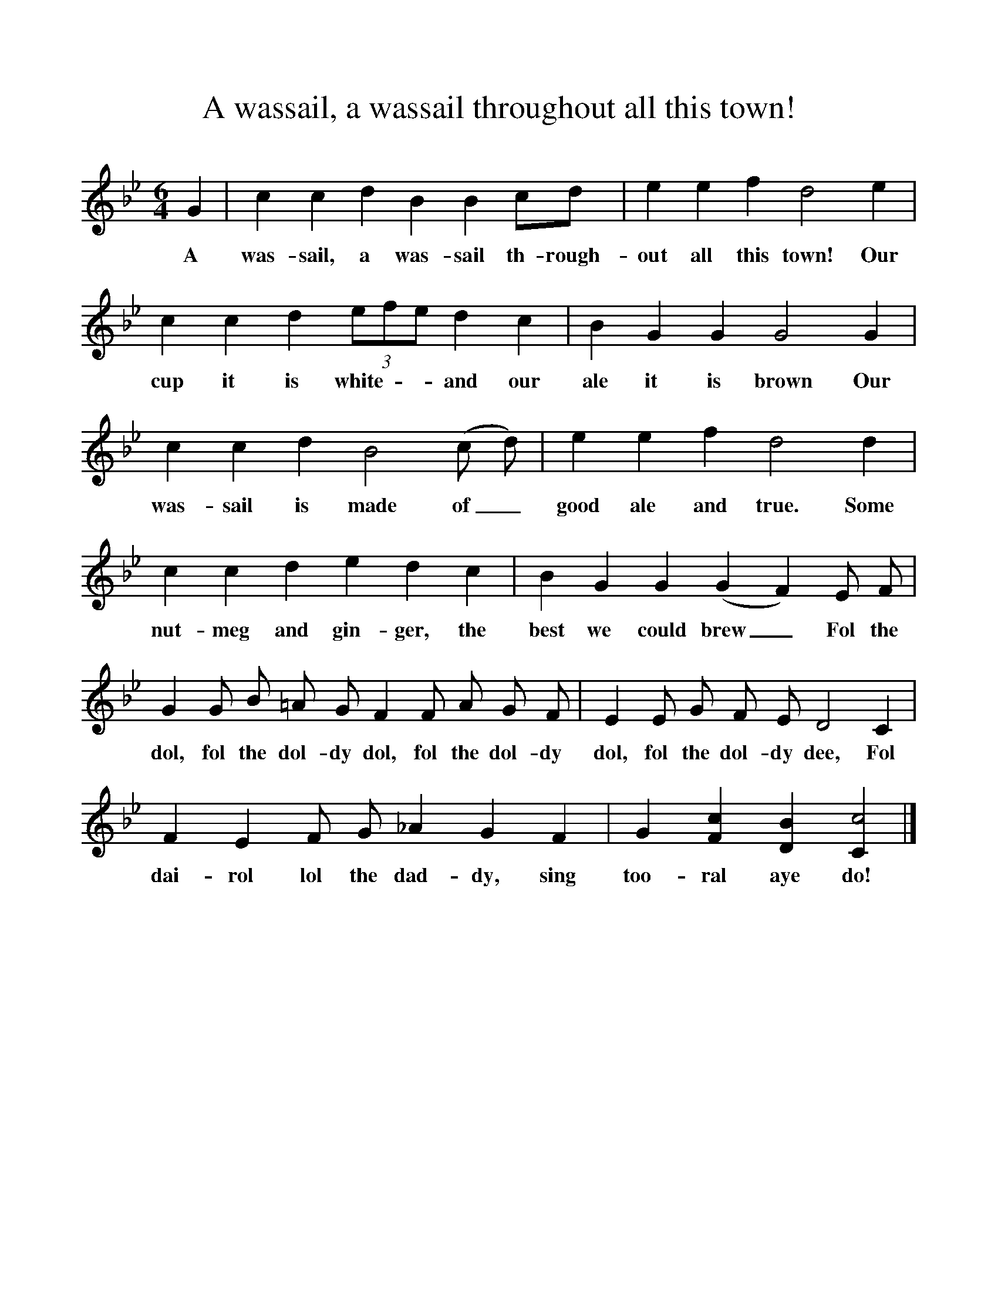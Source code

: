 %%scale 1
X:1
T:A wassail, a wassail throughout all this town!
B:The New Oxford Book of Carols
S:Phil Tanner
Z: Bert Lloyd
F:http://www.folkinfo.org/songs
M:6/4
L:1/8
K:CDor
G2|c2c2d2B2B2cd|e2e2f2d4e2|
w:A was-sail, a was-sail th-rough-out all this town! Our
c2c2d2 (3efe d2c2|B2G2G2G4G2|
w:cup it is white - - and our ale it is brown Our
c2c2d2B4(c d)|e2e2f2d4d2|
w:was-sail is made of_ good ale and true. Some
c2c2d2e2d2c2|B2G2G2(G2F2)E F|
w:nut-meg and gin-ger, the best we could brew_Fol the
G2G B =A G F2F A G F|E2E G F E D4C2|
w:dol, fol the dol-dy dol, fol the dol-dy dol, fol the dol-dy dee, Fol
F2E2F G _A2G2F2|G2[F2c2][D2B2][C2c4]|]
w:dai-rol lol the dad-dy, sing too-ral aye do!
